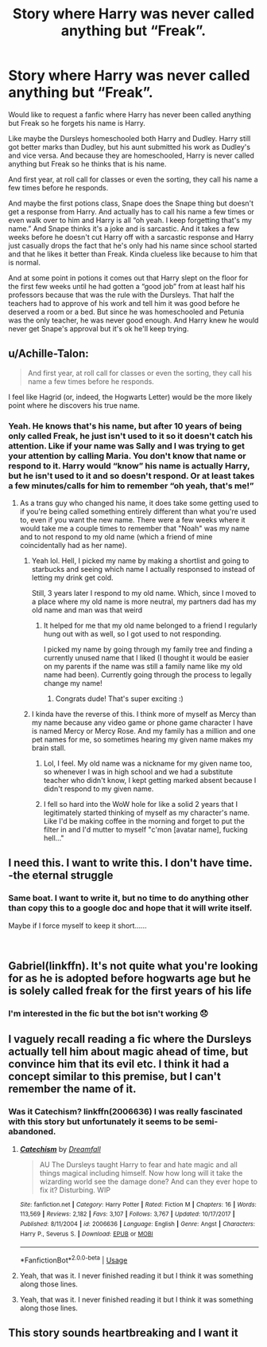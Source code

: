 #+TITLE: Story where Harry was never called anything but “Freak”.

* Story where Harry was never called anything but “Freak”.
:PROPERTIES:
:Author: MercyRoseLiddell
:Score: 35
:DateUnix: 1553528044.0
:DateShort: 2019-Mar-25
:FlairText: Request
:END:
Would like to request a fanfic where Harry has never been called anything but Freak so he forgets his name is Harry.

Like maybe the Dursleys homeschooled both Harry and Dudley. Harry still got better marks than Dudley, but his aunt submitted his work as Dudley's and vice versa. And because they are homeschooled, Harry is never called anything but Freak so he thinks that is his name.

And first year, at roll call for classes or even the sorting, they call his name a few times before he responds.

And maybe the first potions class, Snape does the Snape thing but doesn't get a response from Harry. And actually has to call his name a few times or even walk over to him and Harry is all “oh yeah. I keep forgetting that's my name.” And Snape thinks it's a joke and is sarcastic. And it takes a few weeks before he doesn't cut Harry off with a sarcastic response and Harry just casually drops the fact that he's only had his name since school started and that he likes it better than Freak. Kinda clueless like because to him that is normal.

And at some point in potions it comes out that Harry slept on the floor for the first few weeks until he had gotten a “good job” from at least half his professors because that was the rule with the Dursleys. That half the teachers had to approve of his work and tell him it was good before he deserved a room or a bed. But since he was homeschooled and Petunia was the only teacher, he was never good enough. And Harry knew he would never get Snape's approval but it's ok he'll keep trying.


** u/Achille-Talon:
#+begin_quote
  And first year, at roll call for classes or even the sorting, they call his name a few times before he responds.
#+end_quote

I feel like Hagrid (or, indeed, the Hogwarts Letter) would be the more likely point where he discovers his true name.
:PROPERTIES:
:Author: Achille-Talon
:Score: 11
:DateUnix: 1553528500.0
:DateShort: 2019-Mar-25
:END:

*** Yeah. He knows that's his name, but after 10 years of being only called Freak, he just isn't used to it so it doesn't catch his attention. Like if your name was Sally and I was trying to get your attention by calling Maria. You don't know that name or respond to it. Harry would “know” his name is actually Harry, but he isn't used to it and so doesn't respond. Or at least takes a few minutes/calls for him to remember “oh yeah, that's me!”
:PROPERTIES:
:Author: MercyRoseLiddell
:Score: 16
:DateUnix: 1553530863.0
:DateShort: 2019-Mar-25
:END:

**** As a trans guy who changed his name, it does take some getting used to if you're being called something entirely different than what you're used to, even if you want the new name. There were a few weeks where it would take me a couple times to remember that "Noah" was my name and to not respond to my old name (which a friend of mine coincidentally had as her name).
:PROPERTIES:
:Author: Akitcougar
:Score: 18
:DateUnix: 1553532305.0
:DateShort: 2019-Mar-25
:END:

***** Yeah lol. Hell, I picked my name by making a shortlist and going to starbucks and seeing which name I actually responsed to instead of letting my drink get cold.

Still, 3 years later I respond to my old name. Which, since I moved to a place where my old name is more neutral, my partners dad has my old name and man was that weird
:PROPERTIES:
:Author: XANphoenix
:Score: 6
:DateUnix: 1553533900.0
:DateShort: 2019-Mar-25
:END:

****** It helped for me that my old name belonged to a friend I regularly hung out with as well, so I got used to not responding.

I picked my name by going through my family tree and finding a currently unused name that I liked (I thought it would be easier on my parents if the name was still a family name like my old name had been). Currently going through the process to legally change my name!
:PROPERTIES:
:Author: Akitcougar
:Score: 7
:DateUnix: 1553535414.0
:DateShort: 2019-Mar-25
:END:

******* Congrats dude! That's super exciting :)
:PROPERTIES:
:Author: XANphoenix
:Score: 3
:DateUnix: 1553535523.0
:DateShort: 2019-Mar-25
:END:


***** I kinda have the reverse of this. I think more of myself as Mercy than my name because any video game or phone game character I have is named Mercy or Mercy Rose. And my family has a million and one pet names for me, so sometimes hearing my given name makes my brain stall.
:PROPERTIES:
:Author: MercyRoseLiddell
:Score: 3
:DateUnix: 1553533957.0
:DateShort: 2019-Mar-25
:END:

****** Lol, I feel. My old name was a nickname for my given name too, so whenever I was in high school and we had a substitute teacher who didn't know, I kept getting marked absent because I didn't respond to my given name.
:PROPERTIES:
:Author: Akitcougar
:Score: 3
:DateUnix: 1553535478.0
:DateShort: 2019-Mar-25
:END:


****** I fell so hard into the WoW hole for like a solid 2 years that I legitimately started thinking of myself as my character's name. Like I'd be making coffee in the morning and forget to put the filter in and I'd mutter to myself "c'mon [avatar name], fucking hell..."
:PROPERTIES:
:Author: sfinebyme
:Score: 2
:DateUnix: 1553557656.0
:DateShort: 2019-Mar-26
:END:


** I need this. I want to write this. I don't have time.\\
-the eternal struggle
:PROPERTIES:
:Author: max_sings_things
:Score: 11
:DateUnix: 1553531917.0
:DateShort: 2019-Mar-25
:END:

*** Same boat. I want to write it, but no time to do anything other than copy this to a google doc and hope that it will write itself.

Maybe if I force myself to keep it short......

​
:PROPERTIES:
:Author: sorenscreams
:Score: 3
:DateUnix: 1553555337.0
:DateShort: 2019-Mar-26
:END:


** Gabriel(linkffn). It's not quite what you're looking for as he is adopted before hogwarts age but he is solely called freak for the first years of his life
:PROPERTIES:
:Author: devinedude
:Score: 5
:DateUnix: 1553557687.0
:DateShort: 2019-Mar-26
:END:

*** I'm interested in the fic but the bot isn't working 😞
:PROPERTIES:
:Author: jaidis
:Score: 2
:DateUnix: 1553562101.0
:DateShort: 2019-Mar-26
:END:


** I vaguely recall reading a fic where the Dursleys actually tell him about magic ahead of time, but convince him that its evil etc. I think it had a concept similar to this premise, but I can't remember the name of it.
:PROPERTIES:
:Author: BLACKtyler
:Score: 5
:DateUnix: 1553558294.0
:DateShort: 2019-Mar-26
:END:

*** Was it Catechism? linkffn(2006636) I was really fascinated with this story but unfortunately it seems to be semi-abandoned.
:PROPERTIES:
:Author: just_a_hep7agon
:Score: 6
:DateUnix: 1553559978.0
:DateShort: 2019-Mar-26
:END:

**** [[https://www.fanfiction.net/s/2006636/1/][*/Catechism/*]] by [[https://www.fanfiction.net/u/584081/Dreamfall][/Dreamfall/]]

#+begin_quote
  AU The Dursleys taught Harry to fear and hate magic and all things magical including himself. Now how long will it take the wizarding world see the damage done? And can they ever hope to fix it? Disturbing. WIP
#+end_quote

^{/Site/:} ^{fanfiction.net} ^{*|*} ^{/Category/:} ^{Harry} ^{Potter} ^{*|*} ^{/Rated/:} ^{Fiction} ^{M} ^{*|*} ^{/Chapters/:} ^{16} ^{*|*} ^{/Words/:} ^{113,569} ^{*|*} ^{/Reviews/:} ^{2,182} ^{*|*} ^{/Favs/:} ^{3,107} ^{*|*} ^{/Follows/:} ^{3,767} ^{*|*} ^{/Updated/:} ^{10/17/2017} ^{*|*} ^{/Published/:} ^{8/11/2004} ^{*|*} ^{/id/:} ^{2006636} ^{*|*} ^{/Language/:} ^{English} ^{*|*} ^{/Genre/:} ^{Angst} ^{*|*} ^{/Characters/:} ^{Harry} ^{P.,} ^{Severus} ^{S.} ^{*|*} ^{/Download/:} ^{[[http://www.ff2ebook.com/old/ffn-bot/index.php?id=2006636&source=ff&filetype=epub][EPUB]]} ^{or} ^{[[http://www.ff2ebook.com/old/ffn-bot/index.php?id=2006636&source=ff&filetype=mobi][MOBI]]}

--------------

*FanfictionBot*^{2.0.0-beta} | [[https://github.com/tusing/reddit-ffn-bot/wiki/Usage][Usage]]
:PROPERTIES:
:Author: FanfictionBot
:Score: 2
:DateUnix: 1553559992.0
:DateShort: 2019-Mar-26
:END:


**** Yeah, that was it. I never finished reading it but I think it was something along those lines.
:PROPERTIES:
:Author: BLACKtyler
:Score: 2
:DateUnix: 1553568075.0
:DateShort: 2019-Mar-26
:END:


**** Yeah, that was it. I never finished reading it but I think it was something along those lines.
:PROPERTIES:
:Author: BLACKtyler
:Score: 1
:DateUnix: 1553568066.0
:DateShort: 2019-Mar-26
:END:


** This story sounds heartbreaking and I want it
:PROPERTIES:
:Author: snebic
:Score: 4
:DateUnix: 1553548726.0
:DateShort: 2019-Mar-26
:END:
